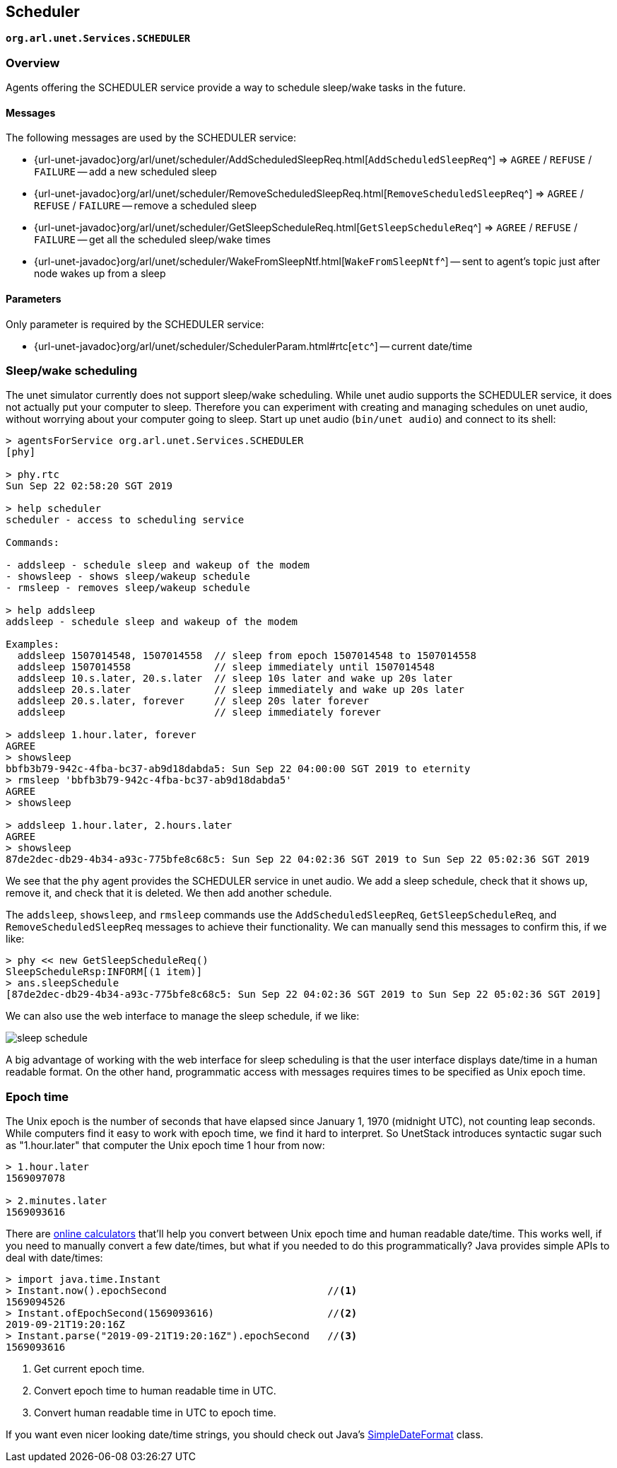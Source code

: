 == Scheduler

`*org.arl.unet.Services.SCHEDULER*`

=== Overview

Agents offering the SCHEDULER service provide a way to schedule sleep/wake tasks in the future.

==== Messages

The following messages are used by the SCHEDULER service:

* {url-unet-javadoc}org/arl/unet/scheduler/AddScheduledSleepReq.html[`AddScheduledSleepReq`^] => `AGREE` / `REFUSE` / `FAILURE` -- add a new scheduled sleep
* {url-unet-javadoc}org/arl/unet/scheduler/RemoveScheduledSleepReq.html[`RemoveScheduledSleepReq`^] => `AGREE` / `REFUSE` / `FAILURE` -- remove a scheduled sleep
* {url-unet-javadoc}org/arl/unet/scheduler/GetSleepScheduleReq.html[`GetSleepScheduleReq`^] => `AGREE` / `REFUSE` / `FAILURE` -- get all the scheduled sleep/wake times
* {url-unet-javadoc}org/arl/unet/scheduler/WakeFromSleepNtf.html[`WakeFromSleepNtf`^] -- sent to agent's topic just after node wakes up from a sleep

==== Parameters

Only parameter is required by the SCHEDULER service:

* {url-unet-javadoc}org/arl/unet/scheduler/SchedulerParam.html#rtc[`etc`^] -- current date/time

=== Sleep/wake scheduling

The unet simulator currently does not support sleep/wake scheduling. While unet audio supports the SCHEDULER service, it does not actually put your computer to sleep. Therefore you can experiment with creating and managing schedules on unet audio, without worrying about your computer going to sleep. Start up unet audio (`bin/unet audio`) and connect to its shell:

[source, console]
----
> agentsForService org.arl.unet.Services.SCHEDULER
[phy]

> phy.rtc
Sun Sep 22 02:58:20 SGT 2019

> help scheduler
scheduler - access to scheduling service

Commands:

- addsleep - schedule sleep and wakeup of the modem
- showsleep - shows sleep/wakeup schedule
- rmsleep - removes sleep/wakeup schedule

> help addsleep
addsleep - schedule sleep and wakeup of the modem

Examples:
  addsleep 1507014548, 1507014558  // sleep from epoch 1507014548 to 1507014558
  addsleep 1507014558              // sleep immediately until 1507014548
  addsleep 10.s.later, 20.s.later  // sleep 10s later and wake up 20s later
  addsleep 20.s.later              // sleep immediately and wake up 20s later
  addsleep 20.s.later, forever     // sleep 20s later forever
  addsleep                         // sleep immediately forever

> addsleep 1.hour.later, forever
AGREE
> showsleep
bbfb3b79-942c-4fba-bc37-ab9d18dabda5: Sun Sep 22 04:00:00 SGT 2019 to eternity
> rmsleep 'bbfb3b79-942c-4fba-bc37-ab9d18dabda5'
AGREE
> showsleep

> addsleep 1.hour.later, 2.hours.later
AGREE
> showsleep
87de2dec-db29-4b34-a93c-775bfe8c68c5: Sun Sep 22 04:02:36 SGT 2019 to Sun Sep 22 05:02:36 SGT 2019
----

We see that the `phy` agent provides the SCHEDULER service in unet audio. We add a sleep schedule, check that it shows up, remove it, and check that it is deleted. We then add another schedule.

The `addsleep`, `showsleep`, and `rmsleep` commands use the `AddScheduledSleepReq`, `GetSleepScheduleReq`, and `RemoveScheduledSleepReq` messages to achieve their functionality. We can manually send this messages to confirm this, if we like:

[source, console]
----
> phy << new GetSleepScheduleReq()
SleepScheduleRsp:INFORM[(1 item)]
> ans.sleepSchedule
[87de2dec-db29-4b34-a93c-775bfe8c68c5: Sun Sep 22 04:02:36 SGT 2019 to Sun Sep 22 05:02:36 SGT 2019]
----

We can also use the web interface to manage the sleep schedule, if we like:

image::sleep-schedule.png[]

A big advantage of working with the web interface for sleep scheduling is that the user interface displays date/time in a human readable format. On the other hand, programmatic access with messages requires times to be specified as Unix epoch time.

=== Epoch time

The Unix epoch is the number of seconds that have elapsed since January 1, 1970 (midnight UTC), not counting leap seconds. While computers find it easy to work with epoch time, we find it hard to interpret. So UnetStack introduces syntactic sugar such as "1.hour.later" that computer the Unix epoch time 1 hour from now:

[source, console]
----
> 1.hour.later
1569097078

> 2.minutes.later
1569093616
----

There are https://www.epochconverter.com[online calculators^] that'll help you convert between Unix epoch time and human readable date/time. This works well, if you need to manually convert a few date/times, but what if you needed to do this programmatically? Java provides simple APIs to deal with date/times:

[source, console]
----
> import java.time.Instant
> Instant.now().epochSecond                           //<1>
1569094526
> Instant.ofEpochSecond(1569093616)                   //<2>
2019-09-21T19:20:16Z
> Instant.parse("2019-09-21T19:20:16Z").epochSecond   //<3>
1569093616
----
<1> Get current epoch time.
<2> Convert epoch time to human readable time in UTC.
<3> Convert human readable time in UTC to epoch time.

If you want even nicer looking date/time strings, you should check out Java's https://docs.oracle.com/javase/8/docs/api/java/text/SimpleDateFormat.html[SimpleDateFormat^] class.
